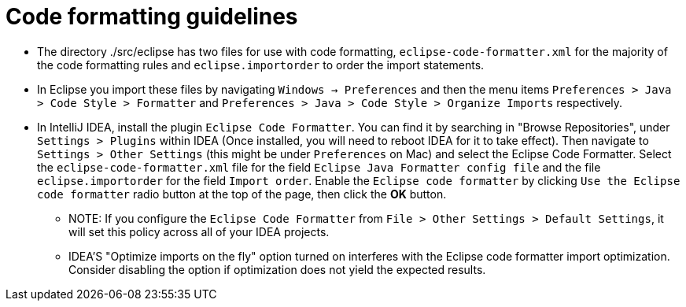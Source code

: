 = Code formatting guidelines

* The directory ./src/eclipse has two files for use with code formatting,
`eclipse-code-formatter.xml` for the majority of the code formatting rules and `eclipse.importorder`
to order the import statements.

* In Eclipse you import these files by navigating `Windows -> Preferences` and then the menu items
`Preferences > Java > Code Style > Formatter` and `Preferences > Java > Code Style >
Organize Imports` respectively.

* In IntelliJ IDEA, install the plugin `Eclipse Code Formatter`.  You can find it by searching in
"Browse Repositories", under `Settings > Plugins` within IDEA (Once installed, you will need to
reboot IDEA for it to take effect).
Then navigate to `Settings > Other Settings` (this might be under `Preferences` on Mac) and select
the Eclipse Code Formatter. Select the `eclipse-code-formatter.xml` file for the field `Eclipse Java
Formatter config file` and the file `eclipse.importorder` for the field `Import order`.
Enable the `Eclipse code formatter` by clicking `Use the Eclipse code formatter` radio button at the
top of the page, then click the *OK* button.

** NOTE: If you configure the `Eclipse Code Formatter` from `File > Other Settings > Default
Settings`, it will set this policy across all of your IDEA projects.

** IDEA'S "Optimize imports on the fly" option turned on interferes with the Eclipse code formatter
import optimization. Consider disabling the option if optimization does not yield the expected
results.

